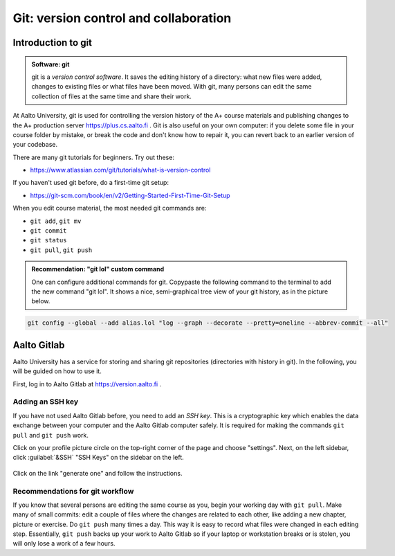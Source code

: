 Git: version control and collaboration
======================================

.. styled-topic::

  Main questions:
      How to store editing history? How to share your work with your
      colleagues?

  Topics:
      git: add, commit, push, pull

  What you are supposed to do?
      Learn the essential use of git version control

  Difficulty:
      You need basic UNIX terminal skills

  Laboriousness:
      1-2 hours

Introduction to git
-------------------

.. admonition:: Software: git
  :class: meta

  git is a *version control software*. It saves the editing history of a
  directory: what new files were added, changes to existing files or what
  files have been moved. With git, many persons can edit the same collection
  of files at the same time and share their work.

At Aalto University, git is used for controlling the version history of the
A+ course materials and publishing changes to the A+ production server https://plus.cs.aalto.fi .
Git is also useful on your own computer: if you delete some file in your
course folder by mistake, or break the code and don't know how to repair
it, you can revert back to an earlier version of your codebase.

There are many git tutorials for beginners. Try out these:

- https://www.atlassian.com/git/tutorials/what-is-version-control

If you haven't used git before, do a first-time git setup:

- https://git-scm.com/book/en/v2/Getting-Started-First-Time-Git-Setup

When you edit course material, the most needed git commands are:

- ``git add``, ``git mv``
- ``git commit``
- ``git status``
- ``git pull``, ``git push``

.. admonition:: Recommendation: "git lol" custom command
  :class: meta

  One can configure additional commands for git. Copypaste the following
  command to the terminal to add the new command "git lol". It shows a nice,
  semi-graphical tree view of your git history, as in the picture below.

.. code-block:: none

    git config --global --add alias.lol "log --graph --decorate --pretty=oneline --abbrev-commit --all"

.. image:: /images/git-lol.png
  :align: center


Aalto Gitlab
------------

Aalto University has a service for storing and sharing git repositories
(directories with history in git). In the following, you will be guided
on how to use it.

First, log in to Aalto Gitlab at https://version.aalto.fi .

Adding an SSH key
.................

If you have not used Aalto Gitlab before, you need to add an *SSH key*.
This is a cryptographic key which enables the data exchange between your
computer and the Aalto Gitlab computer safely. It is required for making
the commands ``git pull`` and ``git push`` work.

Click on your profile picture circle on the top-right corner of the
page and choose "settings". Next, on the left sidebar, click :guilabel:`&SSH`  "SSH Keys" on the sidebar on the left.


.. figure:: /images/gifs/gitlab-ssh.gif
  :align: center
  :width: 90%

Click on the link "generate one" and follow the instructions.


Recommendations for git workflow
................................

If you know that several persons are editing the same course as you, begin
your working day with ``git pull``. Make many of small commits: edit a
couple of files where the changes are related to each other, like adding
a new chapter, picture or exercise. Do ``git push`` many times a day. This
way it is easy to record what files were changed in each editing step.
Essentially, ``git push`` backs up your work to Aalto Gitlab
so if your laptop or workstation breaks or is stolen, you will only
lose a work of a few hours.

